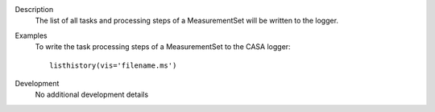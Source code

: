 

.. _Description:

Description
   The list of all tasks and processing steps of a MeasurementSet
   will be written to the logger.
   

.. _Examples:

Examples
   To write the task processing steps of a MeasurementSet to the CASA
   logger:
   
   ::
   
      listhistory(vis='filename.ms')
   

.. _Development:

Development
   No additional development details

